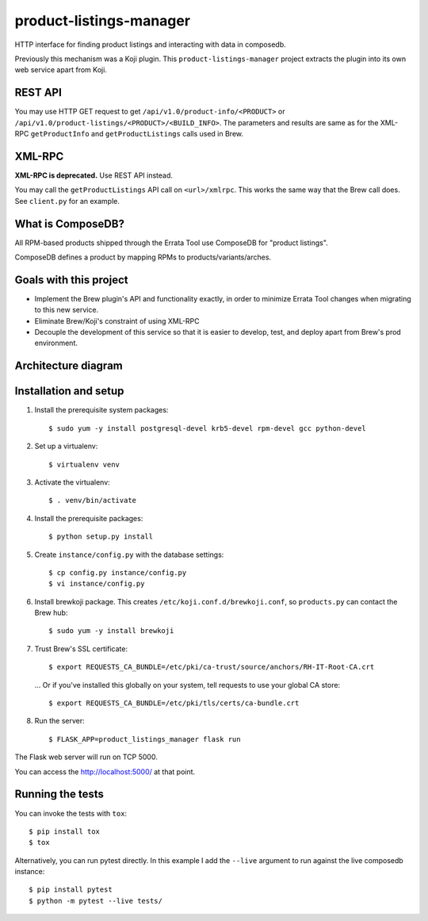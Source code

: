 product-listings-manager
========================

.. image:: https://travis-ci.org/ktdreyer/product-listings-manager.svg?branch=master
          :target: https://travis-ci.org/ktdreyer/product-listings-manager

HTTP interface for finding product listings and interacting with data in
composedb.

Previously this mechanism was a Koji plugin. This ``product-listings-manager``
project extracts the plugin into its own web service apart from Koji.

REST API
--------

You may use HTTP GET request to get ``/api/v1.0/product-info/<PRODUCT>`` or
``/api/v1.0/product-listings/<PRODUCT>/<BUILD_INFO>``. The parameters and
results are same as for the XML-RPC ``getProductInfo`` and
``getProductListings`` calls used in Brew.

XML-RPC
-------

**XML-RPC is deprecated.** Use REST API instead.

You may call the ``getProductListings`` API call on ``<url>/xmlrpc``. This
works the same way that the Brew call does. See ``client.py`` for an example.

What is ComposeDB?
------------------

All RPM-based products shipped through the Errata Tool use ComposeDB for
"product listings".

ComposeDB defines a product by mapping RPMs to products/variants/arches.

Goals with this project
-----------------------

* Implement the Brew plugin's API and functionality exactly, in order to
  minimize Errata Tool changes when migrating to this new service.

* Eliminate Brew/Koji's constraint of using XML-RPC

* Decouple the development of this service so that it is easier to develop,
  test, and deploy apart from Brew's prod environment.

Architecture diagram
--------------------

.. image:: prod-listings-manager.png
    :width: 958px
    :align: center
    :height: 364px
    :alt: product-listings-manager architecture diagram

Installation and setup
----------------------

1. Install the prerequisite system packages::

   $ sudo yum -y install postgresql-devel krb5-devel rpm-devel gcc python-devel

2. Set up a virtualenv::

   $ virtualenv venv

3. Activate the virtualenv::

   $ . venv/bin/activate

4. Install the prerequisite packages::

   $ python setup.py install

5. Create ``instance/config.py`` with the database settings::

   $ cp config.py instance/config.py
   $ vi instance/config.py

6. Install brewkoji package. This creates ``/etc/koji.conf.d/brewkoji.conf``,
   so ``products.py`` can contact the Brew hub::

   $ sudo yum -y install brewkoji

7. Trust Brew's SSL certificate::

   $ export REQUESTS_CA_BUNDLE=/etc/pki/ca-trust/source/anchors/RH-IT-Root-CA.crt

  ... Or if you've installed this globally on your system, tell requests to use
  your global CA store::

   $ export REQUESTS_CA_BUNDLE=/etc/pki/tls/certs/ca-bundle.crt

8. Run the server::

   $ FLASK_APP=product_listings_manager flask run

The Flask web server will run on TCP 5000.

You can access the http://localhost:5000/ at that point.

Running the tests
-----------------

You can invoke the tests with ``tox``::

   $ pip install tox
   $ tox

Alternatively, you can run pytest directly. In this example I add the
``--live`` argument to run against the live composedb instance::

   $ pip install pytest
   $ python -m pytest --live tests/

